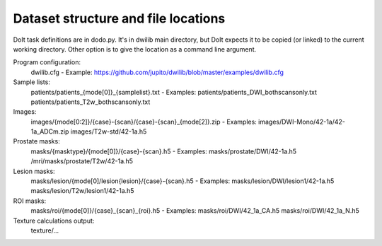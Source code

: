 Dataset structure and file locations
====================================

DoIt task definitions are in dodo.py. It's in dwilib main directory, but DoIt
expects it to be copied (or linked) to the current working directory. Other
option is to give the location as a command line argument.

Program configuration:
    dwilib.cfg
    - Example: https://github.com/jupito/dwilib/blob/master/examples/dwilib.cfg

Sample lists:
    patients/patients_{mode[0]}_{samplelist}.txt
    - Examples:
    patients/patients_DWI_bothscansonly.txt
    patients/patients_T2w_bothscansonly.txt

Images:
    images/{mode[0:2]}/{case}-{scan}/{case}-{scan}_{mode[2]}.zip
    - Examples:
    images/DWI-Mono/42-1a/42-1a_ADCm.zip
    images/T2w-std/42-1a.h5

Prostate masks:
    masks/{masktype}/{mode[0]}/{case}-{scan}.h5
    - Examples:
    masks/prostate/DWI/42-1a.h5
    /mri/masks/prostate/T2w/42-1a.h5

Lesion masks:
    masks/lesion/{mode[0]/lesion{lesion}/{case}-{scan}.h5
    - Examples:
    masks/lesion/DWI/lesion1/42-1a.h5
    masks/lesion/T2w/lesion1/42-1a.h5

ROI masks:
    masks/roi/{mode[0]}/{case}_{scan}_{roi}.h5
    - Examples:
    masks/roi/DWI/42_1a_CA.h5
    masks/roi/DWI/42_1a_N.h5

Texture calculations output:
    texture/...
